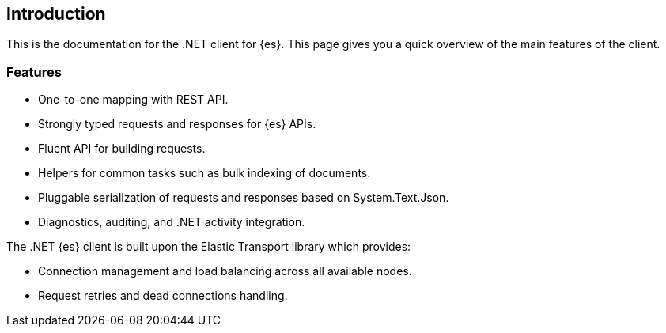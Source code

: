 [[introduction]]
== Introduction

This is the documentation for the .NET client for {es}. This page gives you a 
quick overview of the main features of the client.

// For breaking changes, refer to this page.

[discrete]
[[features]]
=== Features

* One-to-one mapping with REST API.
* Strongly typed requests and responses for {es} APIs.
* Fluent API for building requests.
* Helpers for common tasks such as bulk indexing of documents. 
* Pluggable serialization of requests and responses based on System.Text.Json.
* Diagnostics, auditing, and .NET activity integration.

The .NET {es} client is built upon the Elastic Transport library which provides:

* Connection management and load balancing across all available nodes.
* Request retries and dead connections handling.
